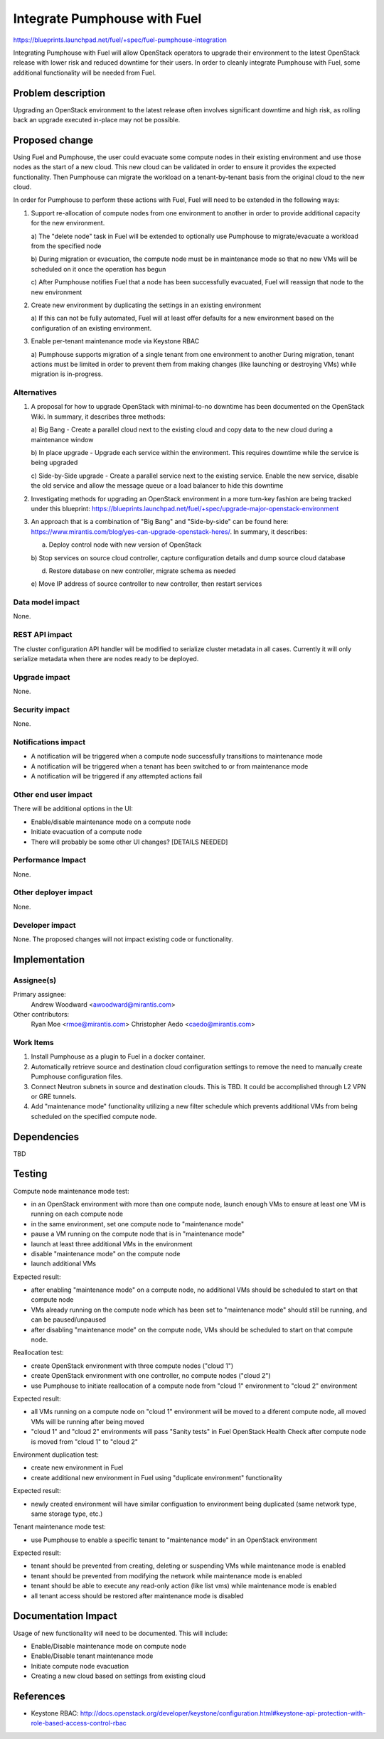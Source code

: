 ..
 This work is licensed under a Creative Commons Attribution 3.0 Unported
 License.

 http://creativecommons.org/licenses/by/3.0/legalcode

=============================
Integrate Pumphouse with Fuel
=============================

https://blueprints.launchpad.net/fuel/+spec/fuel-pumphouse-integration

Integrating Pumphouse with Fuel will allow OpenStack operators to upgrade
their environment to the latest OpenStack release with lower risk and reduced
downtime for their users. In order to cleanly integrate Pumphouse with Fuel,
some additional functionality will be needed from Fuel.

Problem description
===================

Upgrading an OpenStack environment to the latest release often involves
significant downtime and high risk, as rolling back an upgrade executed
in-place may not be possible.

Proposed change
===============

Using Fuel and Pumphouse, the user could evacuate some compute nodes in their
existing environment and use those nodes as the start of a new cloud. This new
cloud can be validated in order to ensure it provides the expected
functionality. Then Pumphouse can migrate the workload on a tenant-by-tenant
basis from the original cloud to the new cloud.

In order for Pumphouse to perform these actions with Fuel, Fuel will need to be
extended in the following ways:

1. Support re-allocation of compute nodes from one environment to another in
   order to provide additional capacity for the new environment.

   a) The "delete node" task in Fuel will be extended to optionally use
   Pumphouse to migrate/evacuate a workload from the specified node

   b) During migration or evacuation, the compute node must be in maintenance
   mode so that no new VMs will be scheduled on it once the operation has begun

   c) After Pumphouse notifies Fuel that a node has been successfully
   evacuated, Fuel will reassign that node to the new environment

2. Create new environment by duplicating the settings in an existing
   environment

   a) If this can not be fully automated, Fuel will at least offer defaults for
   a new environment based on the configuration of an existing environment.

3. Enable per-tenant maintenance mode via Keystone RBAC

   a) Pumphouse supports migration of a single tenant from one environment to
   another During migration, tenant actions must be limited in order to prevent
   them from making changes (like launching or destroying VMs) while migration
   is in-progress.

Alternatives
------------

1. A proposal for how to upgrade OpenStack with minimal-to-no downtime has been
   documented on the OpenStack Wiki. In summary, it describes three methods:

   a) Big Bang - Create a parallel cloud next to the existing cloud and copy
   data to the new cloud during a maintenance window

   b) In place upgrade - Upgrade each service within the environment. This
   requires downtime while the service is being upgraded

   c) Side-by-Side upgrade - Create a parallel service next to the existing
   service. Enable the new service, disable the old service and allow the
   message queue or a load balancer to hide this downtime

2. Investigating methods for upgrading an OpenStack environment in a more
   turn-key fashion are being tracked under this blueprint:
   https://blueprints.launchpad.net/fuel/+spec/upgrade-major-openstack-environment

3. An approach that is a combination of "Big Bang" and "Side-by-side" can be
   found here: https://www.mirantis.com/blog/yes-can-upgrade-openstack-heres/.
   In summary, it describes:

   a) Deploy control node with new version of OpenStack

   b) Stop services on source cloud controller, capture configuration details
   and dump source cloud database

   d) Restore database on new controller, migrate schema as needed

   e) Move IP address of source controller to new controller, then restart
   services

Data model impact
-----------------

None.

REST API impact
---------------

The cluster configuration API handler will be modified to serialize cluster
metadata in all cases. Currently it will only serialize metadata when there
are nodes ready to be deployed.

Upgrade impact
--------------

None.

Security impact
---------------

None.

Notifications impact
--------------------

* A notification will be triggered when a compute node successfully transitions
  to maintenance mode

* A notification will be triggered when a tenant has been switched to or from
  maintenance mode

* A notification will be triggered if any attempted actions fail

Other end user impact
---------------------

There will be additional options in the UI:

* Enable/disable maintenance mode on a compute node

* Initiate evacuation of a compute node

* There will probably be some other UI changes? [DETAILS NEEDED]

Performance Impact
------------------

None.

Other deployer impact
---------------------

None.

Developer impact
----------------

None. The proposed changes will not impact existing code or functionality.

Implementation
==============

Assignee(s)
-----------

Primary assignee:
  Andrew Woodward <awoodward@mirantis.com>

Other contributors:
  Ryan Moe <rmoe@mirantis.com>
  Christopher Aedo <caedo@mirantis.com>

Work Items
----------

1. Install Pumphouse as a plugin to Fuel in a docker container.

2. Automatically retrieve source and destination cloud configuration
   settings to remove the need to manually create Pumphouse configuration
   files.

3. Connect Neutron subnets in source and destination clouds. This is TBD.
   It could be accomplished through L2 VPN or GRE tunnels.

4. Add "maintenance mode" functionality utilizing a new filter
   schedule which prevents additional VMs from being scheduled on the
   specified compute node.

Dependencies
============

TBD

Testing
=======

Compute node maintenance mode test:

* in an OpenStack environment with more than one compute node, launch
  enough VMs to ensure at least one VM is running on each compute node

* in the same environment, set one compute node to "maintenance mode"

* pause a VM running on the compute node that is in "maintenance mode"

* launch at least three additional VMs in the environment

* disable "maintenance mode" on the compute node

* launch additional VMs

Expected result:

* after enabling "maintenance mode" on a compute node, no additional
  VMs should be scheduled to start on that compute node

* VMs already running on the compute node which has been set to
  "maintenance mode" should still be running, and can be
  paused/unpaused

* after disabling "maintenance mode" on the compute node, VMs should
  be scheduled to start on that compute node.

Reallocation test:

* create OpenStack environment with three compute nodes ("cloud 1")

* create OpenStack environment with one controller, no compute nodes ("cloud 2")

* use Pumphouse to initiate reallocation of a compute node from "cloud 1"
  environment to "cloud 2" environment

Expected result:

* all VMs running on a compute node on "cloud 1" environment will be moved to a
  diferent compute node, all moved VMs will be running after being moved

* "cloud 1" and "cloud 2" environments  will pass "Sanity tests" in Fuel
  OpenStack Health Check after compute node is moved from "cloud 1" to
  "cloud 2"

Environment duplication test:

* create new environment in Fuel

* create additional new environment in Fuel using "duplicate environment"
  functionality

Expected result:

* newly created environment will have similar configuation to environment being
  duplicated (same network type, same storage type, etc.)

Tenant maintenance mode test:

* use Pumphouse to enable a specific tenant to "maintenance mode" in an
  OpenStack environment

Expected result:

* tenant should be prevented from creating, deleting or suspending VMs while
  maintenance mode is enabled

* tenant should be prevented from modifying the network while maintenance mode
  is enabled

* tenant should be able to execute any read-only action (like list vms) while
  maintenance mode is enabled

* all tenant access should be restored after maintenance mode is disabled

Documentation Impact
====================

Usage of new functionality will need to be documented. This will include:

* Enable/Disable maintenance mode on compute node

* Enable/Disable tenant maintenance mode

* Initiate compute node evacuation

* Creating a new cloud based on settings from existing cloud


References
==========

* Keystone RBAC:
  http://docs.openstack.org/developer/keystone/configuration.html#keystone-api-protection-with-role-based-access-control-rbac
